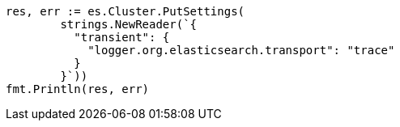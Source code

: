 // Generated from setup-logging-config_8e6bfb4441ffa15c86d5dc20fa083571_test.go
//
[source, go]
----
res, err := es.Cluster.PutSettings(
	strings.NewReader(`{
	  "transient": {
	    "logger.org.elasticsearch.transport": "trace"
	  }
	}`))
fmt.Println(res, err)
----
